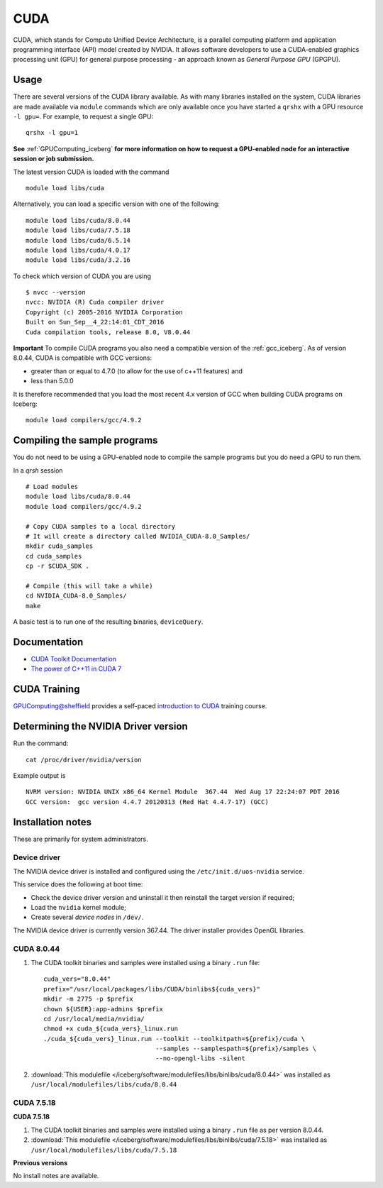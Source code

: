 .. _`cuda_iceberg`:

CUDA
====

CUDA, which stands for Compute Unified Device Architecture, is a parallel computing platform and application programming interface (API) model created by NVIDIA.
It allows software developers to use a CUDA-enabled graphics processing unit (GPU) for general purpose processing - an approach known as *General Purpose GPU* (GPGPU).

Usage
-----

There are several versions of the CUDA library available. As with many libraries installed on the system, CUDA libraries are made available via ``module`` commands which are only available once you have started a ``qrshx`` with a GPU resource ``-l gpu=``. For example, to request a single GPU: ::

  qrshx -l gpu=1

**See** :ref:`GPUComputing_iceberg` **for more information on how to request a GPU-enabled node for an interactive session or job submission.** 

The latest version CUDA is loaded with the command ::

        module load libs/cuda

Alternatively, you can load a specific version with one of the following: ::

        module load libs/cuda/8.0.44
        module load libs/cuda/7.5.18
        module load libs/cuda/6.5.14
        module load libs/cuda/4.0.17
        module load libs/cuda/3.2.16

To check which version of CUDA you are using ::

        $ nvcc --version
        nvcc: NVIDIA (R) Cuda compiler driver
        Copyright (c) 2005-2016 NVIDIA Corporation
        Built on Sun_Sep__4_22:14:01_CDT_2016
        Cuda compilation tools, release 8.0, V8.0.44

**Important** To compile CUDA programs you also need a compatible version of the :ref:`gcc_iceberg`.  As of version 8.0.44, CUDA is compatible with GCC versions:

* greater than or equal to 4.7.0 (to allow for the use of c++11 features) and
* less than 5.0.0

It is therefore recommended that you load the most recent 4.x version of GCC when building CUDA programs on Iceberg: ::

        module load compilers/gcc/4.9.2

Compiling the sample programs
-----------------------------
You do not need to be using a GPU-enabled node to compile the sample programs but you do need a GPU to run them.

In a `qrsh` session ::

        # Load modules
        module load libs/cuda/8.0.44
        module load compilers/gcc/4.9.2

        # Copy CUDA samples to a local directory
        # It will create a directory called NVIDIA_CUDA-8.0_Samples/
        mkdir cuda_samples
        cd cuda_samples
        cp -r $CUDA_SDK .

        # Compile (this will take a while)
        cd NVIDIA_CUDA-8.0_Samples/
        make

A basic test is to run one of the resulting binaries, ``deviceQuery``.

Documentation
-------------
* `CUDA Toolkit Documentation <http://docs.nvidia.com/cuda/index.html#axzz3uLoSltnh>`_
* `The power of C++11 in CUDA 7 <http://devblogs.nvidia.com/parallelforall/power-cpp11-cuda-7/>`_

CUDA Training
-------------

`GPUComputing@sheffield <http://gpucomputing.shef.ac.uk>`_ provides a self-paced `introduction to CUDA <http://gpucomputing.shef.ac.uk/education/cuda/>`_ training course.

Determining the NVIDIA Driver version
-------------------------------------
Run the command: ::

        cat /proc/driver/nvidia/version

Example output is ::

        NVRM version: NVIDIA UNIX x86_64 Kernel Module  367.44  Wed Aug 17 22:24:07 PDT 2016
        GCC version:  gcc version 4.4.7 20120313 (Red Hat 4.4.7-17) (GCC)

Installation notes
------------------
These are primarily for system administrators.

Device driver
^^^^^^^^^^^^^

The NVIDIA device driver is installed and configured using the ``/etc/init.d/uos-nvidia`` service.

This service does the following at boot time:

- Check the device driver version and uninstall it then reinstall the target version if required;
- Load the ``nvidia`` kernel module;
- Create several *device nodes* in ``/dev/``.

The NVIDIA device driver is currently version 367.44.  The driver installer provides OpenGL libraries.

CUDA 8.0.44
^^^^^^^^^^^

#. The CUDA toolkit binaries and samples were installed using a binary ``.run`` file: ::

        cuda_vers="8.0.44"
        prefix="/usr/local/packages/libs/CUDA/binlibs${cuda_vers}"
        mkdir -m 2775 -p $prefix
        chown ${USER}:app-admins $prefix
        cd /usr/local/media/nvidia/
        chmod +x cuda_${cuda_vers}_linux.run
        ./cuda_${cuda_vers}_linux.run --toolkit --toolkitpath=${prefix}/cuda \
                                      --samples --samplespath=${prefix}/samples \
                                      --no-opengl-libs -silent

#. :download:`This modulefile </iceberg/software/modulefiles/libs/binlibs/cuda/8.0.44>` was installed as ``/usr/local/modulefiles/libs/cuda/8.0.44``

CUDA 7.5.18
^^^^^^^^^^^
**CUDA 7.5.18**

#. The CUDA toolkit binaries and samples were installed using a binary ``.run`` file as per version 8.0.44.
#. :download:`This modulefile </iceberg/software/modulefiles/libs/binlibs/cuda/7.5.18>` was installed as ``/usr/local/modulefiles/libs/cuda/7.5.18``

**Previous versions**

No install notes are available.
